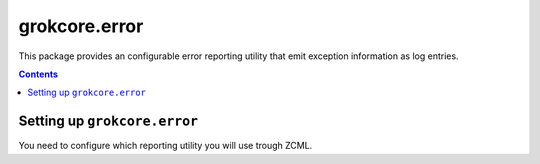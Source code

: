 grokcore.error
**************

This package provides an configurable error reporting utility that emit
exception information as log entries.

.. contents::

Setting up ``grokcore.error``
=============================

You need to configure which reporting utility you will use trough ZCML.
